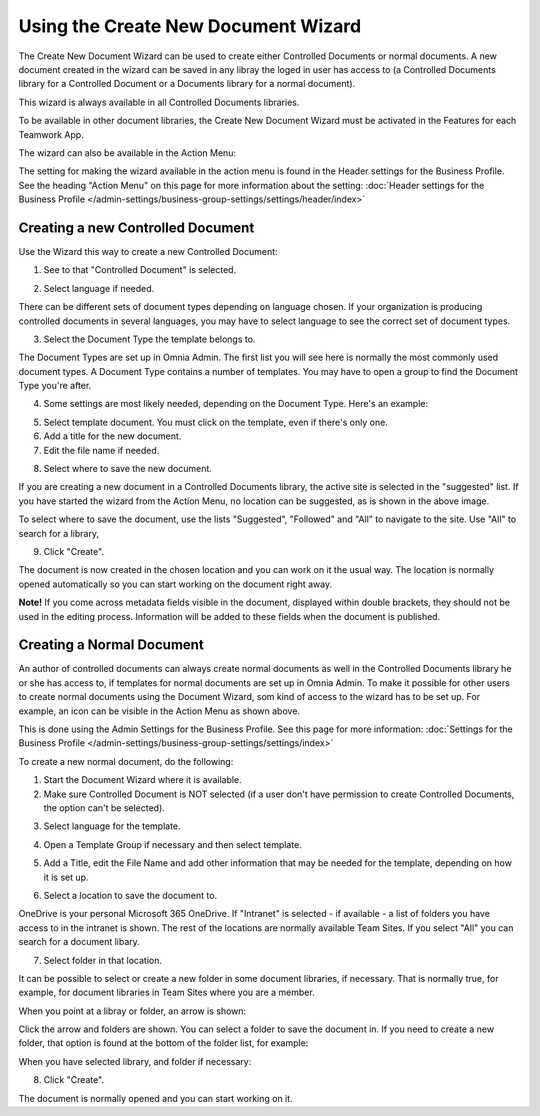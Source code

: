 Using the Create New Document Wizard
============================================

The Create New Document Wizard can be used to create either Controlled Documents or normal documents. A new document created in the wizard can be saved in any libray the loged in user has access to (a Controlled Documents library for a Controlled Document or a Documents library for a normal document). 

This wizard is always available in all Controlled Documents libraries.

To be available in other document libraries, the Create New Document Wizard must be activated in the Features for each Teamwork App. 

The wizard can also be available in the Action Menu:

.. image:: action-menu-document-wizard.png

The setting for making the wizard available in the action menu is found in the Header settings for the Business Profile. See the heading "Action Menu" on this page for more information about the setting: :doc:`Header settings for the Business Profile </admin-settings/business-group-settings/settings/header/index>`

Creating a new Controlled Document
************************************
Use the Wizard this way to create a new Controlled Document:

1. See to that "Controlled Document" is selected.

.. image:: new-controlled-1-new2.png

2. Select language if needed.

.. image:: document-wizard-language-new2.png

There can be different sets of document types depending on language chosen. If your organization is producing controlled documents in several languages, you may have to select language to see the correct set of document types.

3. Select the Document Type the template belongs to.

The Document Types are set up in Omnia Admin. The first list you will see here is normally the most commonly used document types. A Document Type contains a number of templates. You may have to open a group to find the Document Type you're after.

4. Some settings are most likely needed, depending on the Document Type. Here's an example:

.. image:: new-controlled-4-new2.png

5. Select template document. You must click on the template, even if there's only one.
6. Add a title for the new document.
7. Edit the file name if needed.

.. image:: new-controlled-5-new2.png

8. Select where to save the new document. 

.. image:: new-controlled-6-new2.png

If you are creating a new document in a Controlled Documents library, the active site is selected in the "suggested" list. If you have started the wizard from the Action Menu, no location can be suggested, as is shown in the above image.

To select where to save the document, use the lists "Suggested", "Followed" and "All" to navigate to the site. Use "All" to search for a library,

9. Click "Create".

.. image:: new-controlled-7-new2.png

The document is now created in the chosen location and you can work on it the usual way. The location is normally opened automatically so you can start working on the document right away.

.. image:: new-controlled-8-new2.png

**Note!** If you come across metadata fields visible in the document, displayed within double brackets, they should not be used in the editing process. Information will be added to these fields when the document is published.

Creating a Normal Document
****************************
An author of controlled documents can always create normal documents as well in the Controlled Documents library he or she has access to, if templates for normal documents are set up in Omnia Admin. To make it possible for other users to create normal documents using the Document Wizard, som kind of access to the wizard has to be set up. For example, an icon can be visible in the Action Menu as shown above.

This is done using the Admin Settings for the Business Profile. See this page for more information: :doc:`Settings for the Business Profile </admin-settings/business-group-settings/settings/index>`

To create a new normal document, do the following:

1. Start the Document Wizard where it is available.
2. Make sure Controlled Document is NOT selected (if a user don't have permission to create Controlled Documents, the option can't be selected).

.. image:: normal-document-1-new2.png

3. Select language for the template.

.. image:: normal-document-2-new2.png

4. Open a Template Group if necessary and then select template.

.. image:: normal-document-3-new2.png

5. Add a Title, edit the File Name and add other information that may be needed for the template, depending on how it is set up.

.. image:: normal-document-4-new2.png

6. Select a location to save the document to.

.. image:: normal-document-5-new2.png

OneDrive is your personal Microsoft 365 OneDrive. If "Intranet" is selected - if available - a list of folders you have access to in the intranet is shown. The rest of the locations are normally available Team Sites. If you select "All" you can search for a document libary.

7. Select folder in that location.

.. image:: normal-document-6-new2.png

It can be possible to select or create a new folder in some document libraries, if necessary. That is normally true, for example, for document libraries in Team Sites where you are a member.

When you point at a libray or folder, an arrow is shown:

.. image:: normal-document-arrow.png

Click the arrow and folders are shown. You can select a folder to save the document in. If you need to create a new folder, that option is found at the bottom of the folder list, for example:

.. image:: normal-document-folders.png

When you have selected library, and folder if necessary:

8. Click "Create".

.. image:: normal-document-7-new2.png

The document is normally opened and you can start working on it. 


